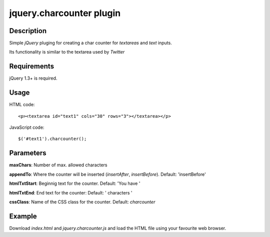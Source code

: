 jquery.charcounter plugin
==========================

Description
-----------

Simple *jQuery* pluging for creating a char counter for *textareas* and *text* inputs.

Its functionality is similar to the textarea used by *Twitter*

Requirements
-------------

jQuery 1.3+ is required.

Usage
-----

HTML code:
::

<p><textarea id="text1" cols="30" rows="3"></textarea></p>

JavaScript code:
::

$('#text1').charcounter();

Parameters
----------

**maxChars**: Number of max. allowed characters

**appendTo**: Where the counter will be inserted (*insertAfter*, *insertBefore*). Default: 'insertBefore'

**htmlTxtStart**: Beginnig text for the counter. Default: 'You have '

**htmlTxtEnd**: End text for the counter: Default: ' characters '

**cssClass**: Name of the CSS class for the counter. Default: *charcounter*

Example
-------

Download *index.html* and *jquery.charcounter.js* and load the HTML file using your favourite web browser.
